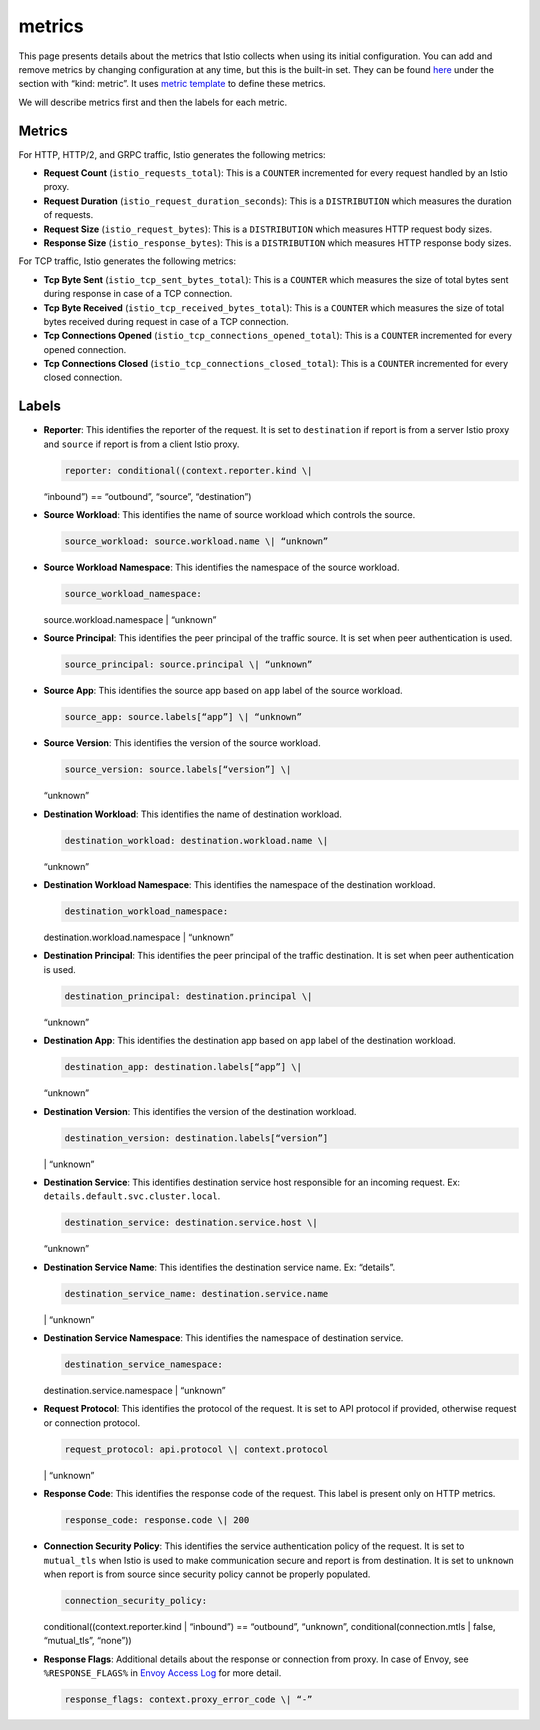 metrics
============================

This page presents details about the metrics that Istio collects when
using its initial configuration. You can add and remove metrics by
changing configuration at any time, but this is the built-in set. They
can be found
`here <%7B%7B%3C%20github_file%20%3E%7D%7D/install/kubernetes/helm/istio/charts/mixer/templates/config.yaml>`_
under the section with “kind: metric”. It uses `metric
template </docs/reference/config/policy-and-telemetry/templates/metric/>`_
to define these metrics.

We will describe metrics first and then the labels for each metric.

Metrics
-------

For HTTP, HTTP/2, and GRPC traffic, Istio generates the following
metrics:

-  **Request Count** (``istio_requests_total``): This is a ``COUNTER``
   incremented for every request handled by an Istio proxy.

-  **Request Duration** (``istio_request_duration_seconds``): This is a
   ``DISTRIBUTION`` which measures the duration of requests.

-  **Request Size** (``istio_request_bytes``): This is a
   ``DISTRIBUTION`` which measures HTTP request body sizes.

-  **Response Size** (``istio_response_bytes``): This is a
   ``DISTRIBUTION`` which measures HTTP response body sizes.

For TCP traffic, Istio generates the following metrics:

-  **Tcp Byte Sent** (``istio_tcp_sent_bytes_total``): This is a
   ``COUNTER`` which measures the size of total bytes sent during
   response in case of a TCP connection.

-  **Tcp Byte Received** (``istio_tcp_received_bytes_total``): This is a
   ``COUNTER`` which measures the size of total bytes received during
   request in case of a TCP connection.

-  **Tcp Connections Opened** (``istio_tcp_connections_opened_total``):
   This is a ``COUNTER`` incremented for every opened connection.

-  **Tcp Connections Closed** (``istio_tcp_connections_closed_total``):
   This is a ``COUNTER`` incremented for every closed connection.

Labels
------

-  **Reporter**: This identifies the reporter of the request. It is set
   to ``destination`` if report is from a server Istio proxy and
   ``source`` if report is from a client Istio proxy.

   .. code:: yaml

    reporter: conditional((context.reporter.kind \|
   “inbound”) == “outbound”, “source”, “destination”)

-  **Source Workload**: This identifies the name of source workload
   which controls the source.

   .. code:: yaml

    source_workload: source.workload.name \| “unknown”


-  **Source Workload Namespace**: This identifies the namespace of the
   source workload.

   .. code:: yaml

    source_workload_namespace:
   source.workload.namespace \| “unknown”

-  **Source Principal**: This identifies the peer principal of the
   traffic source. It is set when peer authentication is used.

   .. code:: yaml

    source_principal: source.principal \| “unknown”

-  **Source App**: This identifies the source app based on ``app`` label
   of the source workload.

   .. code:: yaml

    source_app: source.labels[“app”] \| “unknown”

-  **Source Version**: This identifies the version of the source
   workload.

   .. code:: yaml

    source_version: source.labels[“version”] \|
   “unknown”

-  **Destination Workload**: This identifies the name of destination
   workload.

   .. code:: yaml

    destination_workload: destination.workload.name \|
   “unknown”

-  **Destination Workload Namespace**: This identifies the namespace of
   the destination workload.

   .. code:: yaml

    destination_workload_namespace:
   destination.workload.namespace \| “unknown”

-  **Destination Principal**: This identifies the peer principal of the
   traffic destination. It is set when peer authentication is used.

   .. code:: yaml

    destination_principal: destination.principal \|
   “unknown”

-  **Destination App**: This identifies the destination app based on
   ``app`` label of the destination workload.

   .. code:: yaml

    destination_app: destination.labels[“app”] \|
   “unknown”

-  **Destination Version**: This identifies the version of the
   destination workload.

   .. code:: yaml

    destination_version: destination.labels[“version”]
   \| “unknown”

-  **Destination Service**: This identifies destination service host
   responsible for an incoming request. Ex:
   ``details.default.svc.cluster.local``.

   .. code:: yaml

    destination_service: destination.service.host \|
   “unknown”

-  **Destination Service Name**: This identifies the destination service
   name. Ex: “details”.

   .. code:: yaml

    destination_service_name: destination.service.name
   \| “unknown”

-  **Destination Service Namespace**: This identifies the namespace of
   destination service.

   .. code:: yaml

    destination_service_namespace:
   destination.service.namespace \| “unknown”

-  **Request Protocol**: This identifies the protocol of the request. It
   is set to API protocol if provided, otherwise request or connection
   protocol.

   .. code:: yaml

    request_protocol: api.protocol \| context.protocol
   \| “unknown”

-  **Response Code**: This identifies the response code of the request.
   This label is present only on HTTP metrics.

   .. code:: yaml

    response_code: response.code \| 200

-  **Connection Security Policy**: This identifies the service
   authentication policy of the request. It is set to ``mutual_tls``
   when Istio is used to make communication secure and report is from
   destination. It is set to ``unknown`` when report is from source
   since security policy cannot be properly populated.

   .. code:: yaml

    connection_security_policy:
   conditional((context.reporter.kind \| “inbound”) == “outbound”,
   “unknown”, conditional(connection.mtls \| false, “mutual_tls”,
   “none”))

-  **Response Flags**: Additional details about the response or
   connection from proxy. In case of Envoy, see ``%RESPONSE_FLAGS%`` in
   `Envoy Access
   Log <https://www.envoyproxy.io/docs/envoy/latest/configuration/observability/access_log#configuration>`_
   for more detail.

   .. code:: yaml

    response_flags: context.proxy_error_code \| “-”
